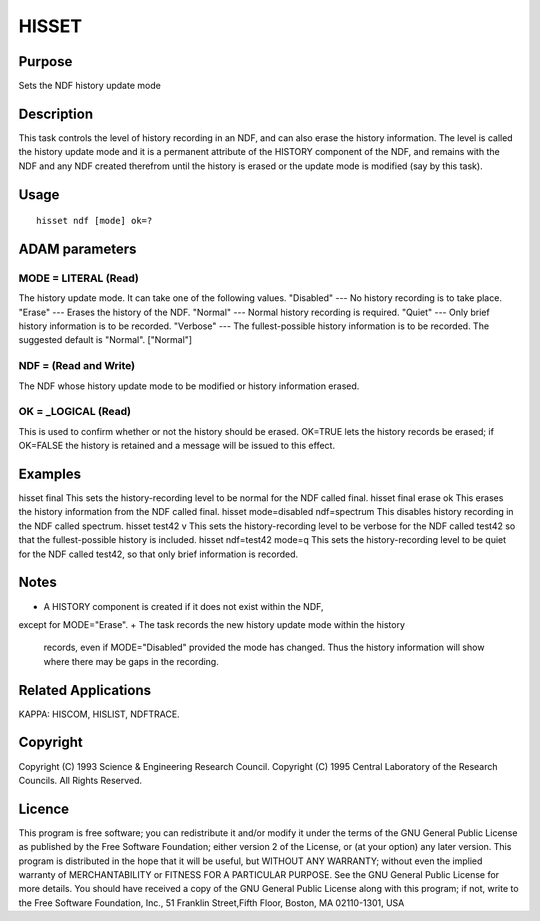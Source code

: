 

HISSET
======


Purpose
~~~~~~~
Sets the NDF history update mode


Description
~~~~~~~~~~~
This task controls the level of history recording in an NDF, and can
also erase the history information.
The level is called the history update mode and it is a permanent
attribute of the HISTORY component of the NDF, and remains with the
NDF and any NDF created therefrom until the history is erased or the
update mode is modified (say by this task).


Usage
~~~~~


::

    
       hisset ndf [mode] ok=?
       



ADAM parameters
~~~~~~~~~~~~~~~



MODE = LITERAL (Read)
`````````````````````
The history update mode. It can take one of the following values.
"Disabled" --- No history recording is to take place. "Erase" ---
Erases the history of the NDF. "Normal" --- Normal history recording
is required. "Quiet" --- Only brief history information is to be
recorded. "Verbose" --- The fullest-possible history information is to
be recorded.
The suggested default is "Normal". ["Normal"]



NDF = (Read and Write)
``````````````````````
The NDF whose history update mode to be modified or history
information erased.



OK = _LOGICAL (Read)
````````````````````
This is used to confirm whether or not the history should be erased.
OK=TRUE lets the history records be erased; if OK=FALSE the history is
retained and a message will be issued to this effect.



Examples
~~~~~~~~
hisset final
This sets the history-recording level to be normal for the NDF called
final.
hisset final erase ok
This erases the history information from the NDF called final.
hisset mode=disabled ndf=spectrum
This disables history recording in the NDF called spectrum.
hisset test42 v
This sets the history-recording level to be verbose for the NDF called
test42 so that the fullest-possible history is included.
hisset ndf=test42 mode=q
This sets the history-recording level to be quiet for the NDF called
test42, so that only brief information is recorded.



Notes
~~~~~


+ A HISTORY component is created if it does not exist within the NDF,
except for MODE="Erase".
+ The task records the new history update mode within the history
  records, even if MODE="Disabled" provided the mode has changed. Thus
  the history information will show where there may be gaps in the
  recording.




Related Applications
~~~~~~~~~~~~~~~~~~~~
KAPPA: HISCOM, HISLIST, NDFTRACE.


Copyright
~~~~~~~~~
Copyright (C) 1993 Science & Engineering Research Council. Copyright
(C) 1995 Central Laboratory of the Research Councils. All Rights
Reserved.


Licence
~~~~~~~
This program is free software; you can redistribute it and/or modify
it under the terms of the GNU General Public License as published by
the Free Software Foundation; either version 2 of the License, or (at
your option) any later version.
This program is distributed in the hope that it will be useful, but
WITHOUT ANY WARRANTY; without even the implied warranty of
MERCHANTABILITY or FITNESS FOR A PARTICULAR PURPOSE. See the GNU
General Public License for more details.
You should have received a copy of the GNU General Public License
along with this program; if not, write to the Free Software
Foundation, Inc., 51 Franklin Street,Fifth Floor, Boston, MA
02110-1301, USA


